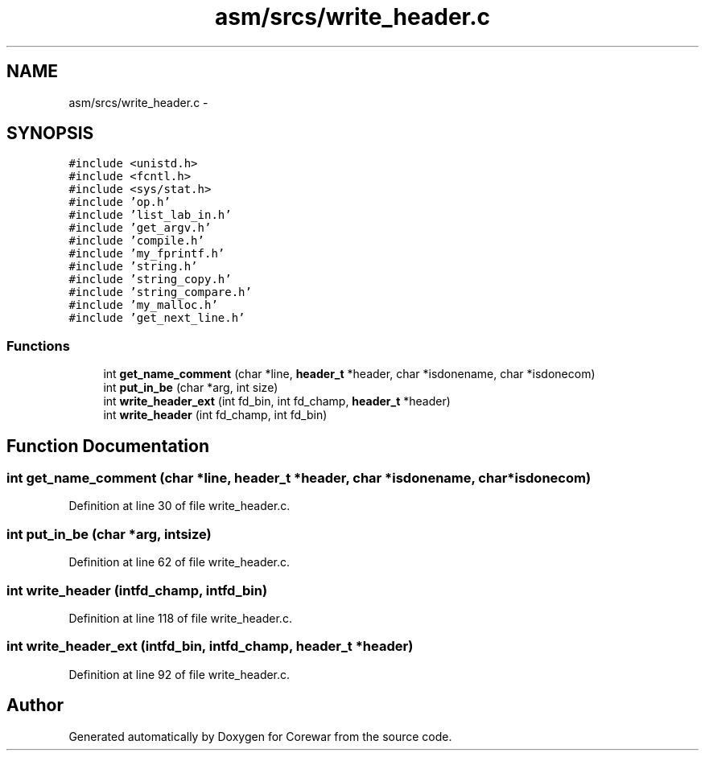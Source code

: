 .TH "asm/srcs/write_header.c" 3 "Sun Apr 12 2015" "Version 1.0" "Corewar" \" -*- nroff -*-
.ad l
.nh
.SH NAME
asm/srcs/write_header.c \- 
.SH SYNOPSIS
.br
.PP
\fC#include <unistd\&.h>\fP
.br
\fC#include <fcntl\&.h>\fP
.br
\fC#include <sys/stat\&.h>\fP
.br
\fC#include 'op\&.h'\fP
.br
\fC#include 'list_lab_in\&.h'\fP
.br
\fC#include 'get_argv\&.h'\fP
.br
\fC#include 'compile\&.h'\fP
.br
\fC#include 'my_fprintf\&.h'\fP
.br
\fC#include 'string\&.h'\fP
.br
\fC#include 'string_copy\&.h'\fP
.br
\fC#include 'string_compare\&.h'\fP
.br
\fC#include 'my_malloc\&.h'\fP
.br
\fC#include 'get_next_line\&.h'\fP
.br

.SS "Functions"

.in +1c
.ti -1c
.RI "int \fBget_name_comment\fP (char *line, \fBheader_t\fP *header, char *isdonename, char *isdonecom)"
.br
.ti -1c
.RI "int \fBput_in_be\fP (char *arg, int size)"
.br
.ti -1c
.RI "int \fBwrite_header_ext\fP (int fd_bin, int fd_champ, \fBheader_t\fP *header)"
.br
.ti -1c
.RI "int \fBwrite_header\fP (int fd_champ, int fd_bin)"
.br
.in -1c
.SH "Function Documentation"
.PP 
.SS "int get_name_comment (char *line, \fBheader_t\fP *header, char *isdonename, char *isdonecom)"

.PP
Definition at line 30 of file write_header\&.c\&.
.SS "int put_in_be (char *arg, intsize)"

.PP
Definition at line 62 of file write_header\&.c\&.
.SS "int write_header (intfd_champ, intfd_bin)"

.PP
Definition at line 118 of file write_header\&.c\&.
.SS "int write_header_ext (intfd_bin, intfd_champ, \fBheader_t\fP *header)"

.PP
Definition at line 92 of file write_header\&.c\&.
.SH "Author"
.PP 
Generated automatically by Doxygen for Corewar from the source code\&.
